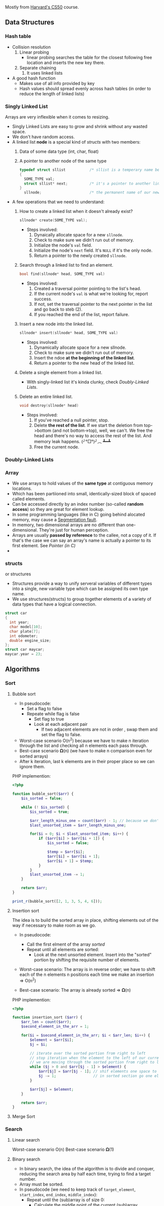 Mostly from [[http:cs50.harvard.edu][Harvard's CS50]] course.

** Data Structures
*** Hash table

- Collision resolution
  1) Linear probing
     + linear probing searches the table for the closest following
       free location and inserts the new key there.
  2) Separate chaining
     1) It uses linked lists
- A good hash function
  + Makes use of all info provided by key
  + Hash values should spread evenly across hash tables (in order to
    reduce the length of linked lists)

*** Singly Linked List
Arrays are very inflexible when it comes to resizing.

- Singly Linked Lists are easy to grow and shrink without any wasted space.
- We don't have random access.
- A linked list *node* is a special kind of [[structs]] with two members:
  1. Data of some data type (int, char, float)
  2. A pointer to another node of the same type
  #+BEGIN_SRC C
    typedef struct sllist           /* sllist is a temperary name because the type we're defining is self-referential */
    {
      SOME_TYPE val;
      struct sllist* next;          /* it's a pointer to another linked list */
    }
      sllnode;                      /* the permanent name of our new defined type */
  #+END_SRC

- A few operations that we need to understand:
  1. How to create a linked list when it doesn't already exist?
     #+BEGIN_SRC c
     sllnode* create(SOME_TYPE val);
     #+END_SRC
     * Steps involved:
       1. Dynaically allocate space for a new =sllnode=.
       2. Check to make sure we didn't run out of memory.
       3. Initialize the node's =val= field.
       4. Initialize the node's =next= field. It's =NULL= if it's the only node.
       5. Return a pointer to the newly created =sllnode=.
  2. Search through a linked list to find an element.
     #+BEGIN_SRC c
     bool find(sllnode* head, SOME_TYPE val)
     #+END_SRC
     * Steps involved:
       1. Created a traversal pointer pointing to the list's head.
       2. If the current node's =val= is what we're looking for, report success.
       3. If not, set the traversal pointer to the next pointer in the list and go back to steb (2).
       4. If you reached the end of the list, report failure. 
  3. Insert a new node into the linked list.
     #+BEGIN_SRC C
     sllnode* insert(sllnode* head, SOME_TYPE val)
     #+END_SRC
     * Steps involved:
       1. Dynamically allocate space for a new sllnode.
       2. Check to make sure we didn't run out of memory.
       3. Insert the ndoe *at the beginning of the linked list*.
       4. Return a pointer to the new head of the linked list.
  4. Delete a single element from a linked list.
     * With singly-linked list it's kinda clunky, check [[Doubly-Linked Lists]].
  5. Delete an entire linked list.
     #+BEGIN_SRC C
     void destroy(sllnode* head)
     #+END_SRC
     * Steps involved:
       1. If you've reached a null pointer, stop.
       2. Delete *the rest of the list*. If we start the deletion from
          top->bottom (and not bottom->top), well, we can't. We free
          the head and there's no way to access the rest of the
          list. And memory leak happens. (╯°□°)╯︵ ┻━┻
       3. Free the current node.

*** Doubly-Linked Lists
*** Array
- We use arrays to hold values of the *same type* at contiguous memory
  locations.
- Which has been partiioned into small, identically-sized block of
  spaced called elements.
- Can be accessed directly by an index number (so-called *random
  access*) so they are great for element lookup.
- In some programming languages (like in C) going behind alocated
  memory, may cause a [[https://en.wikipedia.org/wiki/Segmentation_fault][Segmentation fault]].
- In memory, two dimensional arrays are no different than
  one-dimensional. They're just for human perception.
- Arrays are usually *passed by reference* to the callee, not a copy
  of it. If that's the case we can say an array's name is actually a
  pointer to its first element. See [[Pointer (in C)]]
-

*** structs
    or structures
- Structures provide a way to unify serveral variables of different
  types into a single, new variable type which can be assigned its own
  type name.
- We use structures(structs) to group together elements of a variety
  of data types that have a logical connection.
#+BEGIN_SRC C
   struct car
   {
     int year;
     char model[10];
     char plate[7];
     int odometer;
     double engine_size;
   };
   struct car maycar;
   maycar.year = 23;
#+END_SRC

** Algorithms
*** Sort
**** Bubble sort
- In pseudocode:
  * Set a flag to false
  * Repeate while flag is false
    + Set flag to true
    + Look at each adjacent pair
      - If two adjacent elements are not in order , swap them and set the flag to false.
        
- Worst-case scenario O(n^2) because we have to make n iteration
  through the list and checking all n elements each pass through.
- Best-case scenario 𝛀(n) (we have to make n comparison even for sorted arrays)
- After k iteration, last k elements are in their proper place so we can
  ignore them.

PHP implemention:
#+BEGIN_SRC php
  <?php

  function bubble_sort($arr) {
      $is_sorted = false;

      while (! $is_sorted) {
          $is_sorted = true;

          $arr_length_minus_one = count($arr) - 1; // because we don't wanna go out of bound
          $last_unsorted_item = $arr_length_minus_one;

          for($i = 0; $i < $last_unsorted_item; $i++) {
              if ($arr[$i] > $arr[$i + 1]) {
                  $is_sorted = false;

                  $temp = $arr[$i];
                  $arr[$i] = $arr[$i + 1];
                  $arr[$i + 1] = $temp;
              }
          }
          $last_unsorted_item -= 1;
      }

      return $arr;
  }

  print_r(bubble_sort([2, 1, 3, 5, 4, 6]));
#+END_SRC
**** Insertion sort
The idea is to build the sorted array in place, shifting elements out
of the way if necessary to make room as we go.

- In pseudocode:
  + Call the first elment of the array /sorted/
  + Repeat until all elements are sorted:
    * Look at the next unsorted element. Insert into the "sorted"
      portion by shifting the requisite number of elements.
- Worst-case scenario: The array is in reverse order; we have to shift
  each of the n elements n positions each time we make an insertion => O(n^2)

- Best-case scenario: The array is already sorted => 𝛀(n)

PHP implemention:
#+BEGIN_SRC php
<?php

function insertion_sort ($arr) {
    $arr_len = count($arr);
    $second_element_in_the_arr = 1;
    
    for($i = $second_element_in_the_arr; $i < $arr_len; $i++) {
        $element = $arr[$i];
        $j = $i;

        // iterate over the sorted portion from right to left
        // stop iteration when the element to the left of our current position is less than the current element we are trying to insert
        // we are moving through the sorted portion from right to left but moving through unsorted portion from left to right
        while ($j > 0 and $arr[$j - 1] > $element) {
            $arr[$j] = $arr[$j - 1]; // shif elements one space to the right
            $j -= 1;                 // in sorted section go one element to the left
        }

        $arr[$j] = $element;
    }

    return $arr;
}
#+END_SRC

**** Merge Sort

*** Search
**** Linear search
     Worst-case scenario O(n)  
     Best-case scenario 𝛀(1)

**** Binary search
- In binary search, the idea of the algorithm is to divide and
  conquer, reducing the search area by half each time, trying to find
  a target number.
- Array must be sorted.
- In pseudocode (we need to keep track of =target_element=, =start_index=, =end_index=, =middle_index=):
  + Repeat until the (sub)array is of size 0:
    * Calculate the middle point of the current (sub)array.
    * if the target is at the middle, stop.
    * Otherwise, if the target is less than what's at the middle,
      repeat, changing the end point to be just the left of the
      middle.
    * Otherwise, if the target is greater than what's at the middle,
      repeat, changeing the start point to be just to the right of the
      middle.
    * Remember: =start_index= < =end_index= should always evaluate to =true= or
      else =target_element= doesn't exist in the given array.
- In the worst case, binary search requires O(log n) time on a sorted
  array with n elements. In general, we can split search region in
  half [log_2 n] + 1 times before it becomes empty.
- Best-case scenario: 𝛀(1)

=> if k = log_2 n then 2^k = n
=> so k times we can multiply 1 by 2 until we get to n
=> that is to say, we can divide n by 2 for k times until we get to 1

PHP implemention (╯°□°)╯︵ ┻━┻
#+BEGIN_SRC php
  <?php
  function binary_search($arr, $target) {

      return do_binary_search($arr, $target, 0, count($arr) - 1);
  }

  function do_binary_search($arr, $target, $start_index, $end_index) {
      if($start_index > $end_index) {

          return false;
      }

      $mid = floor(($start_index + $end_index) / 2);

      if($arr[$mid] == $target) {

          return $mid;
      } elseif ($target < $arr[$mid]) {

          return do_binary_search($arr, $target, $start_index, $mid - 1);
      } else {

          return do_binary_search($arr, $target, $mid + 1, $end_index);
      }
  }

  echo binary_search([1, 2, 8, 9], 9); // 3
#+END_SRC

- see [[https://www.cs.cmu.edu/~15110-f12/Unit05PtB-handout.pdf][cs.cmu.edu]]

*** Breadth First
*** Depth First
** Networks
*** Internet
These are rudimentarified stuff for pea-brain people like me.

- As originally developed, the IP addressing scheme would effectively
  allocate a unique 32-bit address to each device hoping to connect
  to the internet.

- Instead of representing these 32-bit addresses as hexadecimal(as we
  do with memory locations), we represent them as four clusters of
  8-bits (4 * 8 bits = 32 bits) using decimal notation.

- For e.g. =w.x.y.z= where each letter is a non-negative value in the range of [0, 255] like 123.45.67.89

- If each IP address is 32 bits, that means there are roughly 4
  billion addresses to give out. That is no enough. The remedy is
  IPv6 (verses IPv4) that assigns 128-bit addresses instead of 32-bit
  addresses.

- In IPv6 we have 8 clusters of 16 bits (8 * 16 bits = 128 bits). For
  e.g =s:t:u:v:w:x:y:z= where each letter is represented by 1 to 4
  hexadecimal digits in the range of [0, ffff] like
  =1234:5678:90ab:cdef:fedc:ba09:8765:4321=

**** DHCP
How do we get an IP address? How do we know if one is free or taken?
There's a Dynamic Host Configuration Protocol (DHCP) server, whose
role is to assign IP addresses to devices.

**** DNS
- Domain Name System (DNS) exists to help us translate IP addresses
  to more memorable names that are more human-comprehensible.

|              IP | URI               |
|-----------------+-------------------|
|         0.0.0.0 | foo.com           |
|         0.0.0.1 | bar.ca            |
|                 |                   |
|     ...MORE IPs | ...MORE ADDRESSES |
|                 |                   |
| 255.255.255.254 | biblityboo.ir     |
| 255.255.255.255 | bibxlityboo2.net  |

- Large DNS server systems (like Google's own) are more like
  aggregators, collecting smaller sets of DNS information and pooling
  them togethe, updaing frequently.
- DNS record sets are fairly decentralized.

**** Access Points
- Other than IPv6 (which is not common yet), one of teh ways to deal
  with IPv4 addressing problem is to start assigning multiple people
  to the same IP address.
- The IP address is assigned to a /router/, whose job is to act as a
  traffic cop that allows data requests from all of the devices on
  that network to be processed through a single IP address.


*** IP
- "the Internet" is an /interconnected network/ comprised of smaller
  networks woven together and agreeing to communicate with one
  another.
- How do these networks know how to communicate with one another? This
  is the responsibility of the Internet Protocol(IP).
- Since we can't wire all those small networks together, we use *routers*.
- Instead of being connected to every other network, each network is
  connected to a limited number of routers (each of which is connected
  to other nearby routers), and each router has instructions (routing
  table) to where to send a /packet/ with a certain IP address. So not
  all those small networks have to physically connect to each
  other. It's somehow similar to recursion in programming. Reaching to
  destination one step at (one router) at a time.
  + So networks are not directly connected to each other at all (??),
    and rely on routers to distribute communications.
  + On a small scale, this configuration may actually be more
    inefficient than just having direct connections.
  + But on a large scale, this reduces the costs of network
    infrastructure.
- The data isn't being sent as one huge block. that would throttle the
  network for all the other users. Hence comes the *packets*.
- As such, another crucial part of IP is splitting data into *packets*.
- IP is also know as a /connectionless/ protocol. There is not
  necessarily a defined path from the sender to the receiver, and vice
  versa.
- This means that in response to traffic that might be "clogging" up
  one paricular path through the Internet, some packets can be
  "re-routed" around the traffic jam to follow the most optimal path,
  based on the current state of the network.
- IP doesn't guaranty delivery (like in case a packet is dropped), for
  that we rely on [[TCP]].

*** TCP
Transmission Control Protocol

- If the Internet Protocol(IP) is thought of as the protocol for
  getting information from a sending machine to a receiving machine,
  then TCP can be thought of as directing the transmitted packet to
  the correct program on the receiving machine.
- It is important to be able to identify both where the receiver is
  and what the packet is for, so TCP and IP are almost an inseparable
  pair: TCP/IP
- Each program/utility/service on a machine is assigned a /port
  number/. Coupled with an IP address, we can now uniquely identify a
  specific program on a specific machine.
- The other thing that TCP is crucial for is /guaranteeing delivery/
  of packets, which IP alone does not do.
- TCP does this by including information about how many packets the
  receiver should expect to get, and in what order, and transmitting
  that information alongside the data.
- Some ports are so commonly used that they have been standardized
  across all computers.
|--------------------+-----|
| FTP(file transfer) |  21 |
| SMTP(e-mail)       |  25 |
| DNS                |  53 |
| HTTP               |  80 |
| HTTPS              | 443 |
|--------------------+-----|

- Steps of the TCP/IP process:
  1. When a program goes to send data, TCP breaks it into smaller
     chunks and communicates those packets to the computer's network
     software, adding a TCP layer onto the packet. (what port it
     should go, number and order of packets...)
  2. IP routes the individual packets from sender to receiver; this
     info is part of the IP layer surrounding the packet.
  3. When the destination computer gets the packet, TCP looks at the
     header to see which program it belongs to; and since the routes
     packets take may differ, TCP also must present those packets to
     the detination program in the proper order. If a packet is
     missing (say it has been dropped along the way), TCP requests the
     lost packet from the sender.

** Databases
** Basic Computing Principles
*** OO
** Programming Paradigms
*** MVC
Primary motivation is *security*.

**** Model
This is where important data (i.e database) for the site lives, and it
may be updated, referenced and such.

**** View
These are the pages the user sees when they are interacting with your
site, usually based on interaction with the Model.

**** Controller
This is where the so-called /business logic/ of you site lives. Users
may submit information to the controller, which will then decide what
to present to the user.

** Miscellaneous
*** Pointer (in C)
- Pointers provide an alternative way to pass data between functions.
- Memory (RAM) is basically a huge *array* of 8-bit wide bytes. So it provide random access just like Arrays.
- When we say 32/64bit system it means every address in memory is 32/64 bits long.
|--------------------------------+-------------------------------------------------------------|
| Data Type                      |                                              Size(in bytes) |
|--------------------------------+-------------------------------------------------------------|
| int                            |                                                           4 |
| char                           |                                                           1 |
| float                          |                                                           4 |
| double                         |                                                           8 |
| long long                      |                                                           8 |
| char*, int*, float*, whatever* | depends on being a 32 or 64 bit machine, it's either 4 or 8 |
|                                | since they are just addresses of memory                     |
|--------------------------------+-------------------------------------------------------------|

Side Note: [[https://en.wikipedia.org/wiki/Endianness][Endianness]]
- Pointers are just addresses to locations in memory where variables live.
#+BEGIN_SRC C
  int k;
  k = 5;
  int* pk = NULL;   /* pk says: you gonna find an int in the address that I'm goin' to hold (currenty NULL) */
  pk = &k;          /* read & as 'address of' */
  /* now *pk is 5. Here * is dereference operator we can read it as 'go to' */
#+END_SRC
=pk= holds the location of =k= in memory. =pk= will be something like =0x80C74820=.
- So a pointer is a data item whose value is a memory address.
-
*** Dynamic Memory Allocation
- We can use pointers to get access to a block of *dynamically-alocated memory* at runtime.
- Dynamically allocated memory comes from a pool of memory known as
  the *heap* (that is to say it's not from *[[Stack]]*)
- In C
  + We get this dynamically-allocated memory by making a call to the C
    standard library function =malloc(needed_size)=, passing as its parameter the
    number of bytes requested.
  + After obtaining memory (if it can), =malloc= will return a pointer
    to that memory (or NULL if it was not able to).
#+BEGIN_SRC C
  // statically obtain an integer
  int x;

  // dynamically obtain an interger
  int *px = malloc(sizeof(int));

  // array of floats on the Stack
  float in_stack_array[X];

  // array of floats on the heap
  float* heap_array = malloc(x * sizeof(float));
#+END_SRC
- The Big Problem:
  + Dynamically-allocated memory is not automatically returned to the
    system for later use when function in which it's created finishes
    execution.
  + Failing to return memory back to the system when you're finished
    with it result in a *memory leak* which can compromise you
    system's performance.
  + When you finish working with dynamically-allocated memory, you must =free()= it.
#+BEGIN_SRC C
  char* word = malloc(50 * sizeof(char));
  /* do stuff with word */

  /* Now we're done. */
  free(word);
#+END_SRC
Another example
#+BEGIN_SRC C
  #include <stdio.h>
  #include <stdlib.h>

  int main (void) {
    int* b = malloc(sizeof(int));
    ,*b = 99;
    printf("%d\n", *b);          /* some serious stuff  */
    free(b);                     /* let it go */

    return 0;
  }
#+END_SRC

*** Compilers
**** Preprocessing
- In c, lines beginning with =#= are preprocessor directives.
- Using =clang=, =-E= flag only runs the preprocessor.
- It simply copy and pastes stuff in, say =#include <stdio.h>= to our source file.
**** Compilation
- Transforming from one language to another is compiling.
- Using =clang=, =-S= flag, compiles =C= to =assembly=.
**** Assembling
Transforming assembly code to machine code (Object code? what is it?).
- Using =clang=, =-c= flag, compiles =assembly= to machine code (e.g. =clang -c foo.s= it outputs =foo.o=)
**** Linking
???
*** Call Stack
- When we call a function, the system sets aside space in memory for
  that function to do its necessary work.
  + We call such chunks of memory *stack frames* or *function frames*
- More than one function's stack frame may exist in memory at a given
  time.
- More than one function's can have open frame but only one function
  can have active frame.
- These frames are arranged in a *stack*. The frame for the
  most-recently called function is always on the top of the stack.
- When a new function is called, a new frame is pushed onto the top of
  the stack and becomes the active frame.
- When a function finishes its work, its frame is popped off of the
  stack, and the frame immediately below it becomes the new, active,
  function on the top of the stack. The function picks up immediately
  where it left off.
** Tips
- Think out loud
- Repeat the question
- Make sure you understand the problem by working through a few small
  and simple test cases. This will give you time to think and get some
  intuition on the problem. Your test cases should cover all normal
  and boundary cases(null, negatives, fractions, zero, empty, etc.)
- Write down function header/interface/calss def first and validate it
  with you interviewer to make sure you understand the problem first.
- Don't get frustrated.
- Don't try to come up with the most efficient algorithm from the first go.
